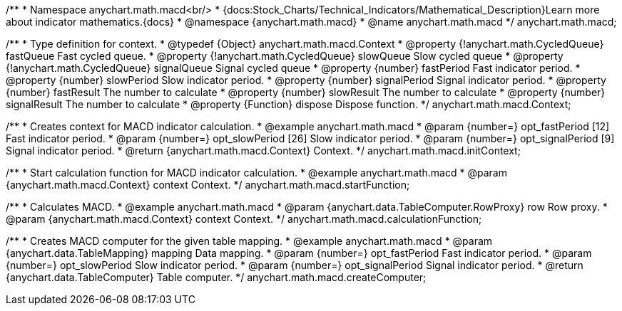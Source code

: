 /**
 * Namespace anychart.math.macd<br/>
 * {docs:Stock_Charts/Technical_Indicators/Mathematical_Description}Learn more about indicator mathematics.{docs}
 * @namespace {anychart.math.macd}
 * @name anychart.math.macd
 */
anychart.math.macd;

/**
 * Type definition for context.
 * @typedef {Object} anychart.math.macd.Context
 * @property {!anychart.math.CycledQueue} fastQueue Fast cycled queue.
 * @property {!anychart.math.CycledQueue} slowQueue Slow cycled queue
 * @property {!anychart.math.CycledQueue} signalQueue Signal cycled queue
 * @property {number} fastPeriod Fast indicator period.
 * @property {number} slowPeriod Slow indicator period.
 * @property {number} signalPeriod Signal indicator period.
 * @property {number} fastResult The number to calculate
 * @property {number} slowResult The number to calculate
 * @property {number} signalResult The number to calculate
 * @property {Function} dispose Dispose function.
 */
anychart.math.macd.Context;

//----------------------------------------------------------------------------------------------------------------------
//
//  anychart.math.macd.initContext
//
//----------------------------------------------------------------------------------------------------------------------

/**
 * Creates context for MACD indicator calculation.
 * @example anychart.math.macd
 * @param {number=} opt_fastPeriod [12] Fast indicator period.
 * @param {number=} opt_slowPeriod [26] Slow indicator period.
 * @param {number=} opt_signalPeriod [9] Signal indicator period.
 * @return {anychart.math.macd.Context} Context.
 */
anychart.math.macd.initContext;

//----------------------------------------------------------------------------------------------------------------------
//
//  anychart.math.macd.startFunction
//
//----------------------------------------------------------------------------------------------------------------------

/**
 * Start calculation function for MACD indicator calculation.
 * @example anychart.math.macd
 * @param {anychart.math.macd.Context} context Context.
 */
anychart.math.macd.startFunction;

//----------------------------------------------------------------------------------------------------------------------
//
//  anychart.math.macd.calculationFunction
//
//----------------------------------------------------------------------------------------------------------------------

/**
 * Calculates MACD.
 * @example anychart.math.macd
 * @param {anychart.data.TableComputer.RowProxy} row Row proxy.
 * @param {anychart.math.macd.Context} context Context.
 */
anychart.math.macd.calculationFunction;

//----------------------------------------------------------------------------------------------------------------------
//
//  anychart.math.macd.createComputer
//
//----------------------------------------------------------------------------------------------------------------------

/**
 * Creates MACD computer for the given table mapping.
 * @example anychart.math.macd
 * @param {anychart.data.TableMapping} mapping Data mapping.
 * @param {number=} opt_fastPeriod Fast indicator period.
 * @param {number=} opt_slowPeriod Slow indicator period.
 * @param {number=} opt_signalPeriod Signal indicator period.
 * @return {anychart.data.TableComputer} Table computer.
 */
anychart.math.macd.createComputer;


